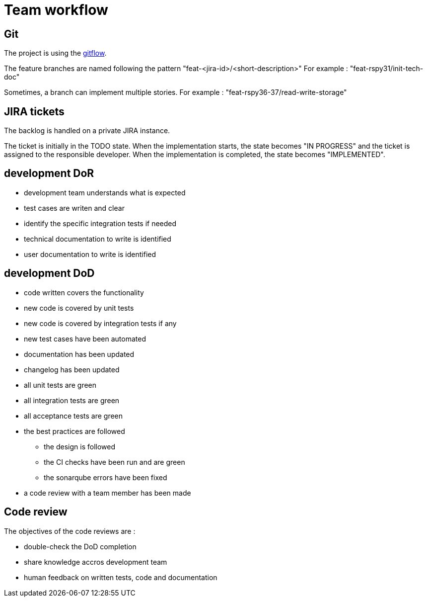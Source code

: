 = Team workflow

== Git

The project is using the https://git-flow.readthedocs.io/fr/latest/presentation.html[gitflow].

The feature branches are named following the pattern "feat-<jira-id>/<short-description>"
For example : "feat-rspy31/init-tech-doc"

Sometimes, a branch can implement multiple stories.
For example : "feat-rspy36-37/read-write-storage"

== JIRA tickets

The backlog is handled on a private JIRA instance.

The ticket is initially in the TODO state.
When the implementation starts, the state becomes "IN PROGRESS"
and the ticket is assigned to the responsible developer.
When the implementation is completed, the state becomes "IMPLEMENTED".

== development DoR

* development team understands what is expected
* test cases are writen and clear
* identify the specific integration tests if needed
* technical documentation to write is identified
* user documentation to write is identified

== development DoD

* code written covers the functionality
* new code is covered by unit tests
* new code is covered by integration tests if any
* new test cases have been automated
* documentation has been updated
* changelog has been updated
* all unit tests are green
* all integration tests are green
* all acceptance tests are green
* the best practices are followed
** the design is followed
** the CI checks have been run and are green
** the sonarqube errors have been fixed
* a code review with a team member has been made

== Code review

The objectives of the code reviews are :

* double-check the DoD completion
* share knowledge accros development team
* human feedback on written tests, code and documentation
